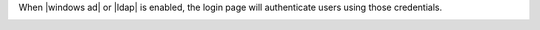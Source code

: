 .. The contents of this file may be included in multiple topics.
.. This file should not be changed in a way that hinders its ability to appear in multiple documentation sets.

When |windows ad| or |ldap| is enabled, the login page will authenticate users using those credentials.

.. image:: ../../images/private_chef_1x_ad_ldap_login.png 